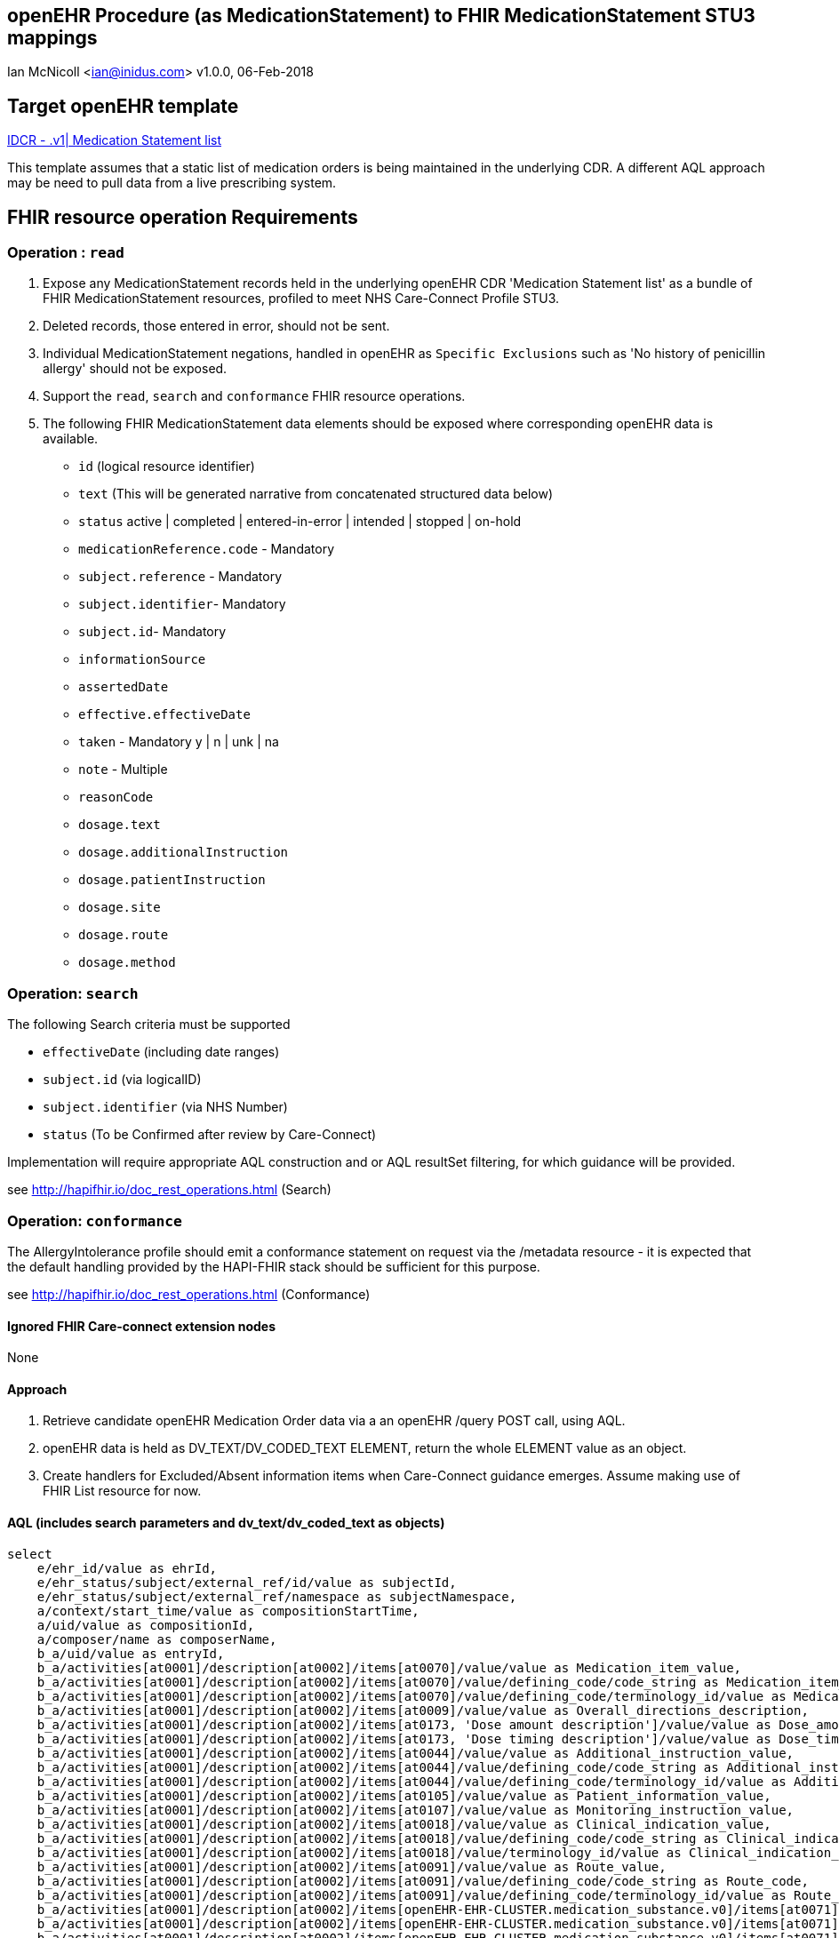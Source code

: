 == openEHR Procedure (as MedicationStatement) to FHIR MedicationStatement STU3 mappings
Ian McNicoll <ian@inidus.com>
v1.0.0, 06-Feb-2018

ifdef::env-github[]
:tip-caption: :bulb:
:note-caption: :information_source:
:important-caption: :heavy_exclamation_mark:
:caution-caption: :fire:
:warning-caption: :warning:
endif::[]

== Target openEHR template

http://ckm.apperta.org/ckm[IDCR -  .v1| Medication Statement list]

This template assumes that a static list of medication orders is being maintained in the underlying CDR. A different AQL approach may be need to pull data from a live prescribing system.

== FHIR resource operation Requirements

=== Operation : `read`

1. Expose any MedicationStatement records held in the underlying openEHR CDR 'Medication Statement list' as a bundle of FHIR MedicationStatement resources, profiled to meet NHS Care-Connect Profile STU3.
2. Deleted records, those entered in error, should not be sent.
3. Individual MedicationStatement negations, handled in openEHR as `Specific Exclusions` such as 'No history of penicillin allergy' should not be exposed.
4. Support the `read`, `search` and `conformance` FHIR resource operations.
5. The following FHIR MedicationStatement data elements should be exposed where corresponding openEHR data is available.

- `id` (logical resource identifier)
- `text` (This will be generated narrative from concatenated structured data below)

- `status` active | completed | entered-in-error | intended | stopped | on-hold

- `medicationReference.code` - Mandatory

- `subject.reference` - Mandatory
- `subject.identifier`- Mandatory
- `subject.id`- Mandatory

- `informationSource`
- `assertedDate`

- `effective.effectiveDate`

- `taken` - Mandatory  y | n | unk | na

- `note` - Multiple

- `reasonCode`

- `dosage.text`
- `dosage.additionalInstruction`
- `dosage.patientInstruction`
- `dosage.site`
- `dosage.route`
- `dosage.method`


===  Operation: `search`

The following Search criteria must be supported

- `effectiveDate` (including date ranges)
- `subject.id` (via logicalID)
- `subject.identifier` (via NHS Number)
- `status` (To be Confirmed after review by Care-Connect)

Implementation will require appropriate AQL construction and or AQL resultSet filtering, for which guidance will be provided.

see http://hapifhir.io/doc_rest_operations.html (Search)

=== Operation: `conformance`

The AllergyIntolerance profile should emit a conformance statement on request via the
/metadata resource - it is expected that the default handling provided by the HAPI-FHIR stack should be sufficient for this purpose.

see http://hapifhir.io/doc_rest_operations.html (Conformance)

==== Ignored FHIR Care-connect extension nodes

None

==== Approach

1. Retrieve candidate openEHR Medication Order data via a an openEHR /query POST call, using AQL.
2. openEHR data is held as DV_TEXT/DV_CODED_TEXT ELEMENT, return the whole ELEMENT value as an object.
3. Create handlers for Excluded/Absent information items when Care-Connect guidance emerges. Assume making use of FHIR List resource for now.


==== AQL (includes search parameters and dv_text/dv_coded_text as objects)

[source, sql]
----
select
    e/ehr_id/value as ehrId,
    e/ehr_status/subject/external_ref/id/value as subjectId,
    e/ehr_status/subject/external_ref/namespace as subjectNamespace,
    a/context/start_time/value as compositionStartTime,
    a/uid/value as compositionId,
    a/composer/name as composerName,
    b_a/uid/value as entryId,
    b_a/activities[at0001]/description[at0002]/items[at0070]/value/value as Medication_item_value,
    b_a/activities[at0001]/description[at0002]/items[at0070]/value/defining_code/code_string as Medication_item_code,
    b_a/activities[at0001]/description[at0002]/items[at0070]/value/defining_code/terminology_id/value as Medication_item_terminology,
    b_a/activities[at0001]/description[at0002]/items[at0009]/value/value as Overall_directions_description,
    b_a/activities[at0001]/description[at0002]/items[at0173, 'Dose amount description']/value/value as Dose_amount_description,
    b_a/activities[at0001]/description[at0002]/items[at0173, 'Dose timing description']/value/value as Dose_timing_description,
    b_a/activities[at0001]/description[at0002]/items[at0044]/value/value as Additional_instruction_value,
    b_a/activities[at0001]/description[at0002]/items[at0044]/value/defining_code/code_string as Additional_instruction_code,
    b_a/activities[at0001]/description[at0002]/items[at0044]/value/defining_code/terminology_id/value as Additional_instruction_terminology,
    b_a/activities[at0001]/description[at0002]/items[at0105]/value/value as Patient_information_value,
    b_a/activities[at0001]/description[at0002]/items[at0107]/value/value as Monitoring_instruction_value,
    b_a/activities[at0001]/description[at0002]/items[at0018]/value/value as Clinical_indication_value,
    b_a/activities[at0001]/description[at0002]/items[at0018]/value/defining_code/code_string as Clinical_indication_code,
    b_a/activities[at0001]/description[at0002]/items[at0018]/value/terminology_id/value as Clinical_indication_terminology,
    b_a/activities[at0001]/description[at0002]/items[at0091]/value/value as Route_value,
    b_a/activities[at0001]/description[at0002]/items[at0091]/value/defining_code/code_string as Route_code,
    b_a/activities[at0001]/description[at0002]/items[at0091]/value/defining_code/terminology_id/value as Route_terminology,
    b_a/activities[at0001]/description[at0002]/items[openEHR-EHR-CLUSTER.medication_substance.v0]/items[at0071]/value/value as Form_value,
    b_a/activities[at0001]/description[at0002]/items[openEHR-EHR-CLUSTER.medication_substance.v0]/items[at0071]/value/defining_code/code_string as Form_code,
    b_a/activities[at0001]/description[at0002]/items[openEHR-EHR-CLUSTER.medication_substance.v0]/items[at0071]/value/defining_code/terminology_id/value as Form_terminology,
    b_a/activities[at0001]/description[at0002]/items[at0113]/items[openEHR-EHR-CLUSTER.medication_course_summary.v0]/items[at0001]/value/defining_code/code_string as Status_code,
    b_a/activities[at0001]/description[at0002]/items[at0113]/items[openEHR-EHR-CLUSTER.medication_course_summary.v0]/items[at0028]/value/value as AssertedDate,
    b_a/activities[at0001]/description[at0002]/items[at0113]/items[at0012]/value/value as Order_start_date_time,
    b_a/activities[at0001]/description[at0002]/items[at0113]/items[at0013]/value/value as Order_stop_date_time
   from EHR e
   contains COMPOSITION a[openEHR-EHR-COMPOSITION.medication_list.v0]
   contains
      INSTRUCTION b_a[openEHR-EHR-INSTRUCTION.medication_order.v1]
   WHERE a/name/value = 'Medication statement list';
-- Optional parameters, depending on FHIR search criteria
and e/ehr_id/value = '{{fhir.patient.id_param}}'
and e/ehr_status/subject/external_ref/id/value = '{{fhir.patient.identifier.value.param}}'
and e/ehr_status/subject/external_ref/namespace =  '{{fhir.patient.identifier.system.param}}'
and b_a/activities[at0001]/description[at0002]/items[at0113]/items[at0012]/value/value >= '{{fhir.medication_statement.effective_date_param_min}}'
and b_a/activities[at0001]/description[at0002]/items[at0113]/items[at0012]/value/value <= '{{fhir.medication_statement.effective_date_param_max}}'
and b_a/activities[at0001]/description[at0002]/items[at0113]/items[openEHR-EHR-CLUSTER.medication_course_summary.v0]/items[at0001]/value/defining_code/code_string = '{{fhir_status_param}}',
----

=== Node mappings

==== FHIR node:: `medicationStatement.id`

openEHR AQL node::
if `entryId` is not null
  `compositionId` + `|` +  `entryId`
else
  `compositionId`

Valueset mappings:: None
NOTE: The FHIR id is constructed by a concatenation of the openEHR `compositionId` and `entryId` as above.
If `entryID` is null, simply send the `compositionID`.

==== FHIR node:: `medicationStatement.status`

openEHR AQL node::
- `Status_code` => `medicationStatement.status`

Datatype Mapping style::
DV_CODED_TEXT => Code

Valueset Mappings::
FHIR Valueset:: active | completed | entered-in-error | intended | stopped | on-hold

`local::at0021::Active` => `active` (default)
`local::at0024::Completed` => `completed`
`local::at0022::Never active` => `stopped`
`local::at0023::Stopped` => `stopped`
`local::at0025::Obsolete` => `stopped`
`local::at0026::Suspended` => `on-hold`
`local::at0027::Draft` => `intended`


==== FHIR node:: `medicationStatement.medicationReference.code`

openEHR AQL node::
- `MedicationName` => `medicationStatement.medicationReference.code`

Datatype Mapping style::
DV_TEXT => CodeableConcept


==== FHIR name: `medicationStatement.subject`

openEHR AQL node::
`ehrId` => `medicationStatement.subject.reference`
`subjectId` => `medicationStatement.subject.identifier.value`
`subjectNamespace` => `medicationStatement.subject.identifier.system`

Valueset mappings::
. For `subjectNamespace` => `medicationStatement.subject.identifier.system`
.. `uk.nhs.nhs_number` => `https://fhir.nhs.uk/Id/nhs-number`

NOTE: We are using the patient's openEHR `ehrId` as the `id` of the FHIR `subject` resource,
 and using the patient's NHS Number, carried in the openEHR 'ehr' object as `subjectId` as the patient identifier.
If the subjectNamespace is not `uk.nhs.nhs_number`, it should not be mapped to `https://fhir.nhs.uk/Id/nhs-number` but simply passed through unchanged.


==== FHIR name `medicationStatement.asserter`

openEHR AQL nodes::
`composerIdentifier` => `medicationStatement.asserter.identifier.value`
`composerNamespace`  => `medicationStatement.asserter.identifier.system`
`composerName`       => `medicationStatement.asserter.name`

Datatype mapping::
DV_TEXT => Identifier


==== FHIR node: `medicationStatement.assertedDate`

openEHR AQL node::
`Last_updated` => `medicationStatement.assertedDate`

Datatype mapping::
DV_DATE_TIME => dateTime

==== FHIR node: `medicationStatement.effective.effectiveDate`

openEHR AQL node::
`Order_start_date` => `medicationStatement.effective.effectiveDate`

Datatype mapping::
DV_DATE_TIME => dateTime

==== FHIR node:: `medicationStatus.taken`

openEHR AQL node::
None - hardwire  value to `unk` as this a mandatory field.


==== FHIR node: `medicationStatement.note`

openEHR AQL node::
`Comment` => `medicationStatement.note.text`

Datatype mapping::
DV_TEXT => Annotation.

- `dosage.site`
- `dosage.route`
- `dosage.method`

==== FHIR node: `medicationStatement.reasonCode`

openEHR AQL node::
- `Reason` => `medicationStatement.reasonCode`

Datatype mapping::
DV_TEXT => CodeableConcept

Valueset mappings::
See dfText.jar for code example



==== FHIR node: `medicationStatement.dosage.text`

openEHR AQL node::
- `Reason` => `medicationStatement.dosage.text`

Datatype mapping::
DV_TEXT => CodeableConcept

Valueset mappings::
See dfText.jar for code example


==== FHIR node: `medicationStatement.dosage.additionalInstruction`

openEHR AQL node::
- `Reason` => `medicationStatement.dosage.additionalInstruction`

Datatype mapping::
DV_TEXT => CodeableConcept

Valueset mappings::
See dfText.jar for code example

==== FHIR node: `medicationStatement.dosage.patientInstruction`

openEHR AQL node::
- `Reason` => `medicationStatement.dosage.patientInstruction`

Datatype mapping::
DV_TEXT => CodeableConcept

Valueset mappings::
See dfText.jar for code example


==== FHIR node: `medicationStatement.dosage.method`

openEHR AQL node::
- `Reason` => `medicationStatement.dosage.method`

Datatype mapping::
DV_TEXT => CodeableConcept

Valueset mappings::
See dfText.jar for code example

==== FHIR node: `medicationStatement.dosage.site`

openEHR AQL node::
- `Reason` => `medicationStatement.dosage.site`

Datatype mapping::
DV_TEXT => CodeableConcept

Valueset mappings::
See dfText.jar for code example

==== FHIR node: `medicationStatement.dosage.route`

openEHR AQL node::
- `Reason` => `medicationStatement.dosage.route`

Datatype mapping::
DV_TEXT => CodeableConcept

Valueset mappings::
See dfText.jar for code example


==== FHIR node: `medicationStatement.text`
FHIR Narrative block::
This is optional in Care-Connect but is good practice.
NOTE:: TBD

